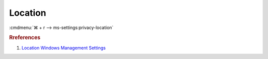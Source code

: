 .. _w10-1903-reasonable-privacy-location:

Location
########
:cmdmenu:`⌘ + r --> ms-settings:privacy-location`

.. dropdown:: Allow access to location on this device
  :container: + shadow
  :title: bg-primary text-white font-weight-bold
  :animate: fade-in

  This disables all location privacy (hardware) options. See
  :ref:`Allow apps to access your location <w10-1903-privacy-location>` to
  manage access on a per app basis.

  .. dropdown:: :term:`Registry`
    :title: font-weight-bold
    :animate: fade-in

    See :ref:`w10-1903-privacy-app-list` to generate a list of apps for more
    fine grained control of app access.

    .. wregedit:: Disable access to location on this device
      :key_title: HKEY_LOCAL_MACHINE\Software\Policies\Microsoft\Windows\
                  LocationAndSensors
      :names:     DisableLocation
      :types:     DWORD
      :data:      1
      :no_section:
      :no_caption:

    .. wregedit:: Disable access to location on this device consentstore
      :key_title: HKEY_LOCAL_MACHINE\SOFTWARE\Microsoft\Windows\CurrentVersion\
                  CapabilityAccessManager\ConsentStore\location
      :names:     Value
      :types:     SZ
      :data:      Deny
      :no_section:
      :no_caption:
      :no_launch:

  .. dropdown:: :term:`GPO`
    :title: font-weight-bold
    :animate: fade-in

    .. wgpolicy:: Disable access to location on this device
      :key_title: Computer Configuration -->
                  Administrative Templates -->
                  Windows Components -->
                  Location and Sensors -->
                  Turn off location
      :option:    ☑
      :setting:   Enabled
      :no_section:
      :no_caption:

    .. wgpolicy:: Disable Location sensors (hardware)
      :key_title: Computer Configuration -->
                  Administrative Templates -->
                  Windows Components -->
                  Location and Sensors -->
                  Turn off sensors
      :option:    ☑
      :setting:   Enabled
      :no_section:
      :no_caption:
      :no_launch:

    .. wgpolicy:: Disable Location scripting (hardware)
      :key_title: Computer Configuration -->
                  Administrative Templates -->
                  Windows Components -->
                  Location and Sensors -->
                  Turn off location scripting
      :option:    ☑
      :setting:   Enabled
      :no_section:
      :no_caption:
      :no_launch:

    .. wgpolicy:: Disable Location provider (hardware)
      :key_title: Computer Configuration -->
                  Administrative Templates -->
                  Windows Components -->
                  Location and Sensors -->
                  Windows Location Provider -->
                  Turn off Windows Location Provider
      :option:    ☑
      :setting:   Enabled
      :no_section:
      :no_caption:
      :no_launch:

.. _w10-1903-privacy-location:

.. dropdown:: Allow apps to access your location
  :container: + shadow
  :title: bg-primary text-white font-weight-bold
  :animate: fade-in

  Disable app access to location.

  .. dropdown:: :term:`Registry`
    :title: font-weight-bold
    :animate: fade-in

    See :ref:`w10-1903-privacy-app-list` to generate a list of apps for more
    fine grained control of app access.

    ``0`` enables location.

    .. wregedit:: Disable apps to access your location
      :key_title: HKEY_LOCAL_MACHINE\Software\Policies\Microsoft\Windows\AppPrivacy
      :names:     LetAppsAccessLocation
      :types:     DWORD
      :data:      2
      :no_section:
      :no_caption:

  .. dropdown:: :term:`GPO`
    :title: font-weight-bold
    :animate: fade-in
    
    See :ref:`w10-1903-privacy-app-list` to generate a list of apps for more
    fine grained control of app access.

    .. wgpolicy:: Disable apps to access your location
      :key_title: Computer Configuration -->
                  Administrative Templates -->
                  Windows Components -->
                  App Privacy -->
                  Let Windows apps access location
      :option:    ☑,
                  Default for all apps
      :setting:   Enabled,
                  Force Deny
      :no_section:
      :no_caption:

.. rubric:: Rreferences

#. `Location Windows Management Settings <https://docs.microsoft.com/en-us/windows/privacy/manage-connections-from-windows-operating-system-components-to-microsoft-services#182-location>`_
